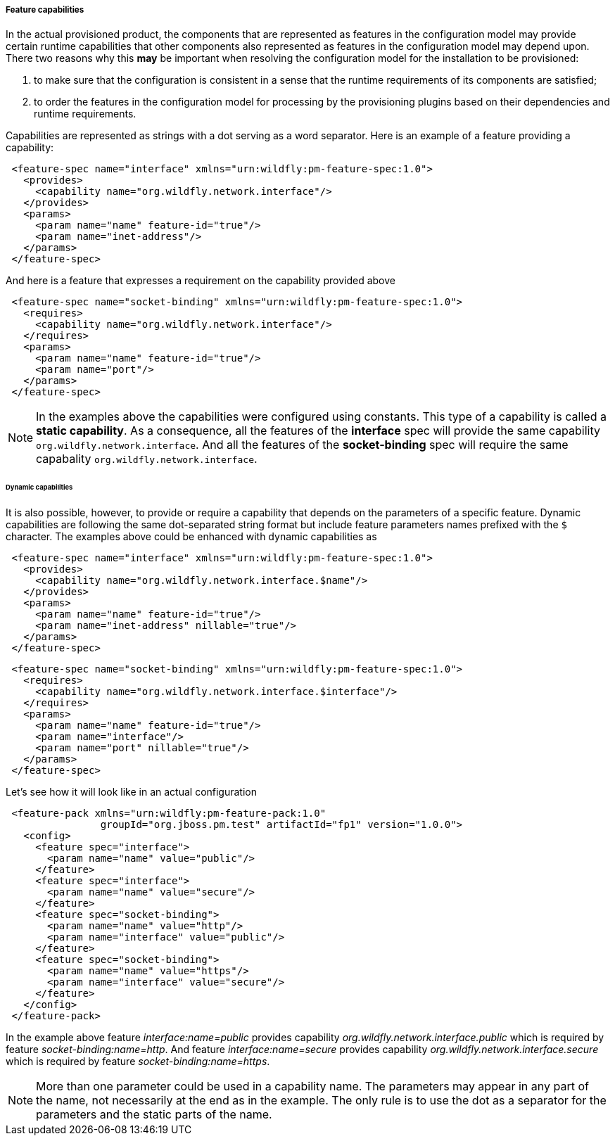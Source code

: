 ##### Feature capabilities

[[caps]]In the actual provisioned product, the components that are represented as features in the configuration model may provide certain runtime capabilities that other components also represented as features in the configuration model may depend upon. There two reasons why this *may* be important when resolving the configuration model for the installation to be provisioned:

. to make sure that the configuration is consistent in a sense that the runtime requirements of its components are satisfied;

. to order the features in the configuration model for processing by the provisioning plugins based on their dependencies and runtime requirements.

Capabilities are represented as strings with a dot serving as a word separator. Here is an example of a feature providing a capability:
[source,xml]
----
 <feature-spec name="interface" xmlns="urn:wildfly:pm-feature-spec:1.0">
   <provides>
     <capability name="org.wildfly.network.interface"/>
   </provides>
   <params>
     <param name="name" feature-id="true"/>
     <param name="inet-address"/>
   </params>
 </feature-spec>
----

And here is a feature that expresses a requirement on the capability provided above
[source,xml]
----
 <feature-spec name="socket-binding" xmlns="urn:wildfly:pm-feature-spec:1.0">
   <requires>
     <capability name="org.wildfly.network.interface"/>
   </requires>
   <params>
     <param name="name" feature-id="true"/>
     <param name="port"/>
   </params>
 </feature-spec>
----

NOTE: In the examples above the capabilities were configured using constants. This type of a capability is called a *static capability*. As a consequence, all the features of the *interface* spec will provide the same capability `org.wildfly.network.interface`. And all the features of the *socket-binding* spec will require the same capabality `org.wildfly.network.interface`.


###### Dynamic capabilities

It is also possible, however, to provide or require a capability that depends on the parameters of a specific feature. Dynamic capabilities are following the same dot-separated string format but include feature parameters names prefixed with the `$` character. The examples above could be enhanced with dynamic capabilities as

[source,xml]
----
 <feature-spec name="interface" xmlns="urn:wildfly:pm-feature-spec:1.0">
   <provides>
     <capability name="org.wildfly.network.interface.$name"/>
   </provides>
   <params>
     <param name="name" feature-id="true"/>
     <param name="inet-address" nillable="true"/>
   </params>
 </feature-spec>
----

[source,xml]
----
 <feature-spec name="socket-binding" xmlns="urn:wildfly:pm-feature-spec:1.0">
   <requires>
     <capability name="org.wildfly.network.interface.$interface"/>
   </requires>
   <params>
     <param name="name" feature-id="true"/>
     <param name="interface"/>
     <param name="port" nillable="true"/>
   </params>
 </feature-spec>
----

Let's see how it will look like in an actual configuration

[source,xml]
----
 <feature-pack xmlns="urn:wildfly:pm-feature-pack:1.0"
                groupId="org.jboss.pm.test" artifactId="fp1" version="1.0.0">
   <config>
     <feature spec="interface">
       <param name="name" value="public"/>
     </feature>
     <feature spec="interface">
       <param name="name" value="secure"/>
     </feature>
     <feature spec="socket-binding">
       <param name="name" value="http"/>
       <param name="interface" value="public"/>
     </feature>
     <feature spec="socket-binding">
       <param name="name" value="https"/>
       <param name="interface" value="secure"/>
     </feature>
   </config>
 </feature-pack>
----

In the example above feature _interface:name=public_ provides capability _org.wildfly.network.interface.public_ which is required by feature _socket-binding:name=http_. And feature _interface:name=secure_ provides capability _org.wildfly.network.interface.secure_ which is required by feature _socket-binding:name=https_.

NOTE: More than one parameter could be used in a capability name. The parameters may appear in any part of the name, not necessarily at the end as in the example. The only rule is to use the dot as a separator for the parameters and the static parts of the name.
